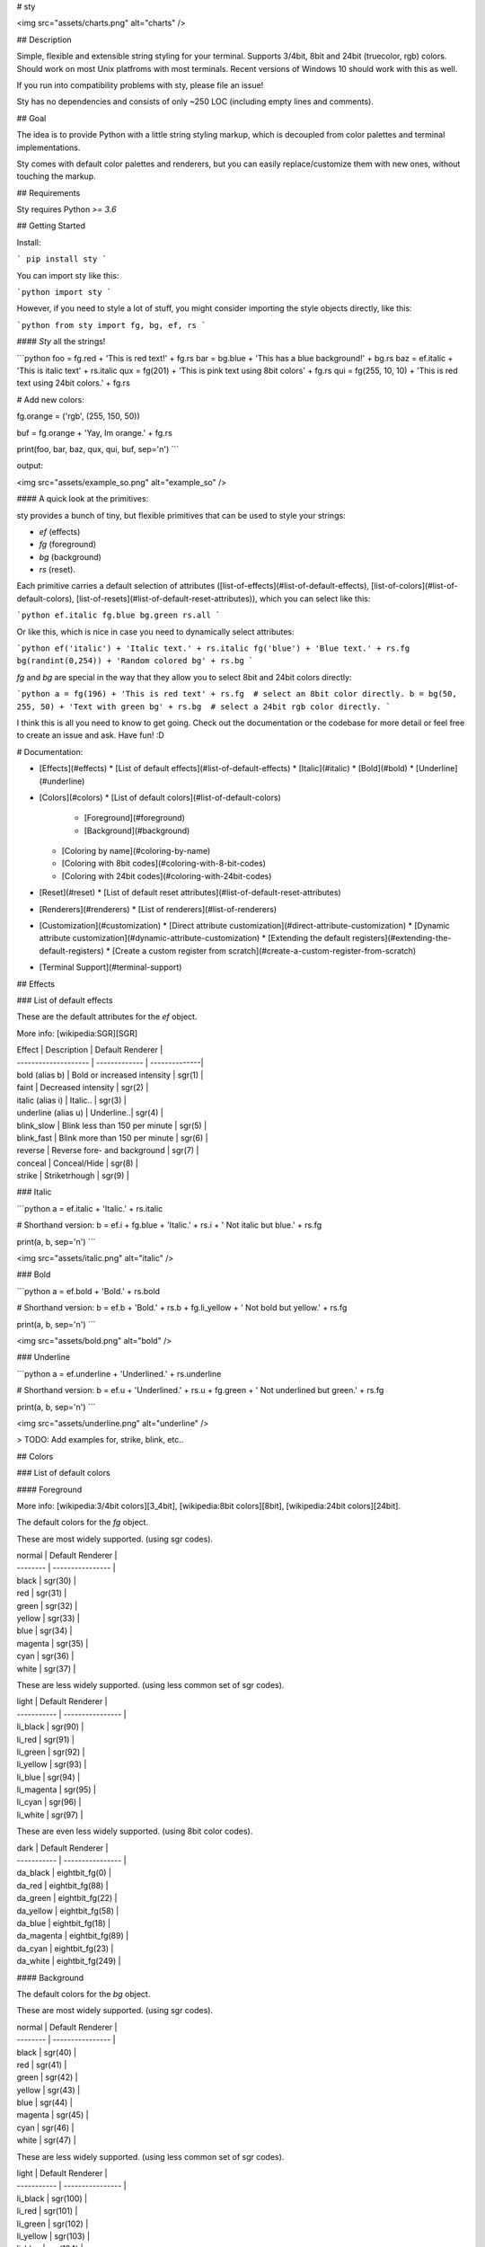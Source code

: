 
# sty

<img src="assets/charts.png" alt="charts" />  

## Description

Simple, flexible and extensible string styling for your terminal. Supports 3/4bit, 8bit and 24bit (truecolor, rgb) colors. Should work on most Unix platfroms with most terminals. Recent versions of Windows 10 should work with this as well. 

If you run into compatibility problems with sty, please file an issue!

Sty has no dependencies and consists of only ~250 LOC (including empty lines and comments).

## Goal

The idea is to provide Python with a little string styling markup, which is decoupled from color palettes and terminal implementations.

Sty comes with default color palettes and renderers, but you can easily replace/customize them with new ones, without touching the markup.

## Requirements

Sty requires Python `>= 3.6`


## Getting Started

Install:

```
pip install sty
```

You can import sty like this:

```python
import sty
```

However, if you need to style a lot of stuff, you might consider importing the 
style objects directly, like this:

```python
from sty import fg, bg, ef, rs
```

#### *Sty* all the strings!

```python
foo = fg.red + 'This is red text!' + fg.rs
bar = bg.blue + 'This has a blue background!' + bg.rs
baz = ef.italic + 'This is italic text' + rs.italic
qux = fg(201) + 'This is pink text using 8bit colors' + fg.rs
qui = fg(255, 10, 10) + 'This is red text using 24bit colors.' + fg.rs

# Add new colors:

fg.orange = ('rgb', (255, 150, 50))

buf = fg.orange + 'Yay, Im orange.' + fg.rs

print(foo, bar, baz, qux, qui, buf, sep='\n')
```

output:

<img src="assets/example_so.png" alt="example_so" />  


#### A quick look at the primitives:

sty provides a bunch of tiny, but flexible primitives that can be used to style your strings: 

* `ef` (effects)
* `fg` (foreground)
* `bg` (background)
* `rs` (reset).

Each primitive carries a default selection of attributes ([list-of-effects](#list-of-default-effects), [list-of-colors](#list-of-default-colors), [list-of-resets](#list-of-default-reset-attributes)), which you can select like this:

```python
ef.italic
fg.blue
bg.green
rs.all
```

Or like this, which is nice in case you need to dynamically select attributes:

```python
ef('italic') + 'Italic text.' + rs.italic
fg('blue') + 'Blue text.' + rs.fg
bg(randint(0,254)) + 'Random colored bg' + rs.bg
```

`fg` and `bg` are special in the way that they allow you to select 8bit and 24bit colors directly:

```python
a = fg(196) + 'This is red text' + rs.fg  # select an 8bit color directly.
b = bg(50, 255, 50) + 'Text with green bg' + rs.bg  # select a 24bit rgb color directly.
```

I think this is all you need to know to get going. Check out the documentation or the codebase for more detail or feel free to create an issue and ask. Have fun! :D



# Documentation:

* [Effects](#effects)
  * [List of default effects](#list-of-default-effects)
  * [Italic](#italic)
  * [Bold](#bold)
  * [Underline](#underline)
* [Colors](#colors)
  * [List of default colors](#list-of-default-colors)
    * [Foreground](#foreground)
    * [Background](#background)
  * [Coloring by name](#coloring-by-name)
  * [Coloring with 8bit codes](#coloring-with-8-bit-codes)
  * [Coloring with 24bit codes](#coloring-with-24bit-codes)
* [Reset](#reset)
  * [List of default reset attributes](#list-of-default-reset-attributes)
* [Renderers](#renderers)
  * [List of renderers](#list-of-renderers) 
* [Customization](#customization)
  * [Direct attribute customization](#direct-attribute-customization)
  * [Dynamic attribute customization](#dynamic-attribute-customization)
  * [Extending the default registers](#extending-the-default-registers)
  * [Create a custom register from scratch](#create-a-custom-register-from-scratch)
* [Terminal Support](#terminal-support)

## Effects

### List of default effects

These are the default attributes for the `ef` object.

More info: [wikipedia:SGR][SGR]

| Effect               | Description | Default Renderer |
| -------------------- | ------------- | --------------|
| bold (alias b)       | Bold or increased intensity  | sgr(1) |
| faint                | Decreased intensity  | sgr(2) |
| italic (alias i)     | Italic.. | sgr(3) |
| underline (alias u)  | Underline..| sgr(4) |
| blink_slow           | Blink less than 150 per minute | sgr(5) |
| blink_fast           | Blink more than 150 per minute | sgr(6) |
| reverse              | Reverse fore- and background | sgr(7) |
| conceal              | Conceal/Hide | sgr(8) |
| strike               | Striketrhough | sgr(9) |


### Italic

```python
a = ef.italic + 'Italic.' + rs.italic

# Shorthand version:
b = ef.i + fg.blue + 'Italic.' + rs.i + ' Not italic but blue.' + rs.fg

print(a, b, sep='\n')
```

<img src="assets/italic.png" alt="italic" />  

### Bold

```python
a = ef.bold + 'Bold.' + rs.bold

# Shorthand version:
b = ef.b + 'Bold.' + rs.b + fg.li_yellow + ' Not bold but yellow.' + rs.fg

print(a, b, sep='\n')
```

<img src="assets/bold.png" alt="bold" />  

### Underline

```python
a = ef.underline + 'Underlined.' + rs.underline

# Shorthand version:
b = ef.u + 'Underlined.' + rs.u + fg.green + ' Not underlined but green.' + rs.fg

print(a, b, sep='\n')
```

<img src="assets/underline.png" alt="underline" />  

> TODO: Add examples for, strike, blink, etc..

## Colors

### List of default colors

#### Foreground

More info:  [wikipedia:3/4bit colors][3_4bit], [wikipedia:8bit colors][8bit], [wikipedia:24bit colors][24bit].

The default colors for the `fg` object.

These are most widely supported. (using sgr codes).

| normal   | Default Renderer |
| -------- | ---------------- |
| black    | sgr(30)          |
| red      | sgr(31)          |
| green    | sgr(32)          |
| yellow   | sgr(33)          |
| blue     | sgr(34)          |
| magenta  | sgr(35)          |
| cyan     | sgr(36)          |
| white    | sgr(37)          |


These are less widely supported. (using less common set of sgr codes).

| light       | Default Renderer |
| ----------- | ---------------- |
| li_black    | sgr(90)          |
| li_red      | sgr(91)          |
| li_green    | sgr(92)          |
| li_yellow   | sgr(93)          |
| li_blue     | sgr(94)          |
| li_magenta  | sgr(95)          |
| li_cyan     | sgr(96)          |
| li_white    | sgr(97)          |


These are even less widely supported. (using 8bit color codes).

| dark        | Default Renderer |
| ----------- | ---------------- |
| da_black    | eightbit_fg(0)   |
| da_red      | eightbit_fg(88)  |
| da_green    | eightbit_fg(22)  |
| da_yellow   | eightbit_fg(58)  |
| da_blue     | eightbit_fg(18)  |
| da_magenta  | eightbit_fg(89)  |
| da_cyan     | eightbit_fg(23)  |
| da_white    | eightbit_fg(249) |


#### Background

The default colors for the `bg` object.

These are most widely supported. (using sgr codes).

| normal   | Default Renderer |
| -------- | ---------------- |
| black    | sgr(40)          |
| red      | sgr(41)          |
| green    | sgr(42)          |
| yellow   | sgr(43)          |
| blue     | sgr(44)          |
| magenta  | sgr(45)          |
| cyan     | sgr(46)          |
| white    | sgr(47)          |


These are less widely supported. (using less common set of sgr codes).

| light       | Default Renderer |
| ----------- | ---------------- |
| li_black    | sgr(100)          |
| li_red      | sgr(101)          |
| li_green    | sgr(102)          |
| li_yellow   | sgr(103)          |
| li_blue     | sgr(104)          |
| li_magenta  | sgr(105)          |
| li_cyan     | sgr(106)          |
| li_white    | sgr(107)          |

These are even less widely supported. (using 8bit color codes).

| dark        | Default Renderer |
| ----------- | ---------------- |
| da_black    | eightbit_bg(0)   |
| da_red      | eightbit_bg(88)  |
| da_green    | eightbit_bg(22)  |
| da_yellow   | eightbit_bg(58)  |
| da_blue     | eightbit_bg(18)  |
| da_magenta  | eightbit_bg(89)  |
| da_cyan     | eightbit_bg(23)  |
| da_white    | eightbit_bg(249) |


### Coloring by name

```python
a = fg.blue + 'I have a blue foreground.' + rs.fg
b = bg.li_cyan + 'I have a light cyan background' + rs.bg
c = fg.red + bg.green + 'I have a red fg and green bg.' + rs.all

print(a, b, c, sep='\n')
```

<img src="assets/color_by_name.png" alt="color_by_name" />  


### Coloring with 8-bit codes

Link: [wikipedia:8bit][8bit]

```python
a = fg(34) + 'I have a green foreground.' + rs.fg
b = bg(133) + 'I have a pink background' + rs.bg
c = fg(226) + bg(19) + 'I have a light yellow fg and dark blue bg.' + rs.all

print(a, b, c, sep='\n')
```

<img src="assets/8bit.png" alt="8bit" />  


### Coloring with 24bit codes

Link: [wikipedia:24bit][24bit]

```python
a = fg(10, 255, 10) + 'I have a green foreground.' + rs.fg
b = bg(255, 150, 50) + 'I have an orange background' + rs.bg
c = fg(90, 90, 90) + bg(32, 32, 32) + 'Grey fg and dark grey bg.' + rs.all

print(a, b, c, sep='\n')
```

<img src="assets/24bit.png" alt="24bit" />  


## Reset

The reset object `rs` can be used to reset previously applied styles.

Link: [wikipedia:SGR][SGR]

### List of default reset attributes

These are the default attributes for the `rs` object:

| Reset                | Default Renderer |
| -------------------- | ---------------- |
| all                  | sgr(0)           |
| fg                   | sgr(39)          |
| bg                   | sgr(49)          |
| bold (alias b)       | sgr(21)          |
| faint                | sgr(22)          |
| italic (alias i)     | sgr(23)          |
| underline (alias u)  | sgr(24)          |
| blink                | sgr(25)          |
| conceal              | sgr(28)          |
| strike               | sgr(29)          |


## Renderers

The default render functions are stored in `sty.render`.

### List of Renderers

| Render Function      | Description |
| -------------------- | ------------- |
| sgr                  | Render [SGR codes (wikipedia:SGR)][SGR] (works for fg-colors, bg-colors and effects) |
| eightbit_fg          | Render foreground using [8bit color codes (wikipedia:8bit)][8bit] |
| eightbit_bg          | Render background using 8bit color codes |
| rgb_fg               | Render foreground using [24bit (RGB) color codes (wikipedia:24bit)][24bit] |
| rgb_bg               | Render background using 24bit (RGB) color codes |


## Customization

Sty allows you to change or extend the default registers as you like. You can also create a complete new register. More on these things in the following chapters.

### Direct attribute customization

You can change and add attributes directly like this:

```python

ef.italic = ('sgr', 1)  # ef.italic now renders bold text.
fg.red = ('sgr', 32)  # fg.red renders green text from now on.
fg.blue = ('eightbit', 111)  # fg.blue renders blue text from now on (using an 8bit color code).
fg.my_new_item = ('eightbit', 130)  # Create a new item that renders brown text.
bg.green = ('rgb', (0, 128, 255))  # bg.green renders blue text from now on (using a 24bit rgb code).
rs.all = ('sgr', 24)  # rs.all only resets the underline effect from now on.
```

The first part of the tuple describes, which renderer should be used (`sgr`, `eightbit`, `rgb`), the second part is the argument with which the render function is called. As you see, the `sgr` renderer requires an `int` and the `rgb` renderer requires a `Tuple[int, int, int]`.


### Dynamic attribute customization

In case you need to set attributes dynamically you can use the `set` method:

```python
my_color_name = 'special_teal'

fg.set(my_color_name, 'eightbit', 51) 

a = fg.special_teal + 'This is teal text.' + fg.rs
```

### Extending the default registers

If you want to set a larger register of custom attributes, inheriting from the default registers might be more convenient:

```python
from sty.register import FgRegister


# Extend default Fg register.
class MyFgRegister(FgRegister):
    black = ('sgr', 31)
    red = ('sgr', 34)
    orange = ('rgb', (255, 128, 0))


fg = MyFgRegister()

a = fg.orange + 'This is orange text.' + rs.fg

```

I think this might be useful in case you want to provide your project with custom versions of `fg`, `bg`, `ef`, `rs`. You could for example create your own `style.py` and import your custom style objects from there: `from myproj.style import fg, bg, ef, rs`.


### Replace or add renderers

This is a little more advanced, but you can change or add *renderers* to your *registers*, by adding them as class methods to your register class.

The following example replaces the default rgb renderer for the `fg` (foreground) object, with the one from the `bg` (background) Register. The result is that the `fg` object renders `'rgb'` values not as foreground colors, but as background colors. Of cause this doesn't make sense; it's just a simple demonstration.

```python
from sty.register import FgRegister


# RGB background render function.
def rgb_bg(rgb: tuple):
    return f'\x1b[48;2;{str(rgb[0])};{str(rgb[1])};{str(rgb[2])}m'


# Extend default Fg register.
class MyFgRegister(FgRegister):

    def rgb(self, *args):
        return rgb_bg(*args)

    black = ('sgr', 31)
    red = ('sgr', 34)
    orange = ('rgb', (255, 128, 0))


fg = MyFgRegister()

a = fg.orange + 'I have a orange background instead of an orange fg.'
```

The class method name of the renderer can be used for the attribute values. E.g. if the name of the renderer method is `foo`, you can set an attribute like this to access the renderer: `red = ('foo' , 24)`.

This is exactly how the default registers of sty are created (see: `sty.register` package). You can easily use these building blocks to extend/customize the default registers or create new registers from scratch.

There is one speciality. Remember that you can call the `fg` and `bg` object like this `fg(140)` and this `fg(100, 244, 50)`? By default `fg(140)` uses the default `eightbit` renderer and `fg(100, 244, 50)` uses the default `rgb` renderer to handle these calls. However, you can change the renderers for both cases like this:

```python
from sty.register import FgRegister


class MyFgRegister(FgRegister):

    def _num_call(self, num):
        return my_num_renderer(*num)  # default renderer is `eightbit`.

    def _rgb_call(self, *args):
        return my_rgb_tuple_renderer(*args)  # default renderer is `rgb`.


    black = ('sgr', 31)
    red = ('sgr', 34)
    orange = ('rgb', (255, 128, 0))


fg = MyFgRegister()

a = fg(100) + 'I have a new renderer now.' + rs.fg
b = fg(40, 50, 200) + 'I have a new renderer now as well.' + rs.fg
```


### Create a custom register from scratch

If you want to create custom registers from scratch, you can do it the same way as described in the chapters above. The only difference is that you inherit from the `Base` class instead of the default register classes.

```python
from sty.primitive import Base


class MyFgRegister(Base):
    # ...

```


## Terminal Support

This was initially tested on Arch Linux using 'Termite' terminal. If you have issues with your system, please leave an issue. If sty works fine on your system, feel free to add your system info to the list below:

#### Termite on Linux

| Option        | Status  |
| ------------- | ------- |
| SGR:          | Ok!     |
| 8-bit color:  | Ok!     |
| 24-bit color: | Ok!     |



[SGR]: https://en.wikipedia.org/wiki/ANSI_escape_code#SGR_(Select_Graphic_Rendition)_parameters
[3_4bit]: https://en.wikipedia.org/wiki/ANSI_escape_code#3/4_bit
[8bit]: https://en.wikipedia.org/wiki/ANSI_escape_code#8-bit
[24bit]: https://en.wikipedia.org/wiki/ANSI_escape_code#24-bit


